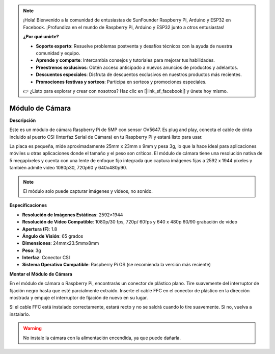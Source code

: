 .. note::

    ¡Hola! Bienvenido a la comunidad de entusiastas de SunFounder Raspberry Pi, Arduino y ESP32 en Facebook. ¡Profundiza en el mundo de Raspberry Pi, Arduino y ESP32 junto a otros entusiastas!

    **¿Por qué unirte?**

    - **Soporte experto**: Resuelve problemas postventa y desafíos técnicos con la ayuda de nuestra comunidad y equipo.
    - **Aprende y comparte**: Intercambia consejos y tutoriales para mejorar tus habilidades.
    - **Preestrenos exclusivos**: Obtén acceso anticipado a nuevos anuncios de productos y adelantos.
    - **Descuentos especiales**: Disfruta de descuentos exclusivos en nuestros productos más recientes.
    - **Promociones festivas y sorteos**: Participa en sorteos y promociones especiales.

    👉 ¿Listo para explorar y crear con nosotros? Haz clic en [|link_sf_facebook|] y únete hoy mismo.

Módulo de Cámara
====================================


**Descripción**

.. image:: img/camera_module_pic.png
   :width: 200
   :align: center

Este es un módulo de cámara Raspberry Pi de 5MP con sensor OV5647. Es plug and play, conecta el cable de cinta incluido al puerto CSI (Interfaz Serial de Cámara) en tu Raspberry Pi y estará listo para usar.

La placa es pequeña, mide aproximadamente 25mm x 23mm x 9mm y pesa 3g, lo que la hace ideal para aplicaciones móviles u otras aplicaciones donde el tamaño y el peso son críticos. El módulo de cámara tiene una resolución nativa de 5 megapíxeles y cuenta con una lente de enfoque fijo integrada que captura imágenes fijas a 2592 x 1944 píxeles y también admite video 1080p30, 720p60 y 640x480p90.

.. note:: 

   El módulo solo puede capturar imágenes y videos, no sonido.


**Especificaciones**

* **Resolución de Imágenes Estáticas**: 2592×1944 
* **Resolución de Video Compatible**: 1080p/30 fps, 720p/ 60fps y 640 x 480p 60/90 grabación de video 
* **Apertura (F)**: 1.8 
* **Ángulo de Visión**: 65 grados 
* **Dimensiones**: 24mmx23.5mmx8mm 
* **Peso**: 3g 
* **Interfaz**: Conector CSI 
* **Sistema Operativo Compatible**: Raspberry Pi OS (se recomienda la versión más reciente)


**Montar el Módulo de Cámara**

En el módulo de cámara o Raspberry Pi, encontrarás un conector de plástico plano. Tire suavemente del interruptor de fijación negro hasta que esté parcialmente extraído. Inserte el cable FFC en el conector de plástico en la dirección mostrada y empuje el interruptor de fijación de nuevo en su lugar.

Si el cable FFC está instalado correctamente, estará recto y no se saldrá cuando lo tire suavemente. Si no, vuelva a instalarlo.

.. image:: img/connect_ffc.png
.. image:: img/1.10_camera.png
   :width: 700

.. warning::

   No instale la cámara con la alimentación encendida, ya que puede dañarla.
